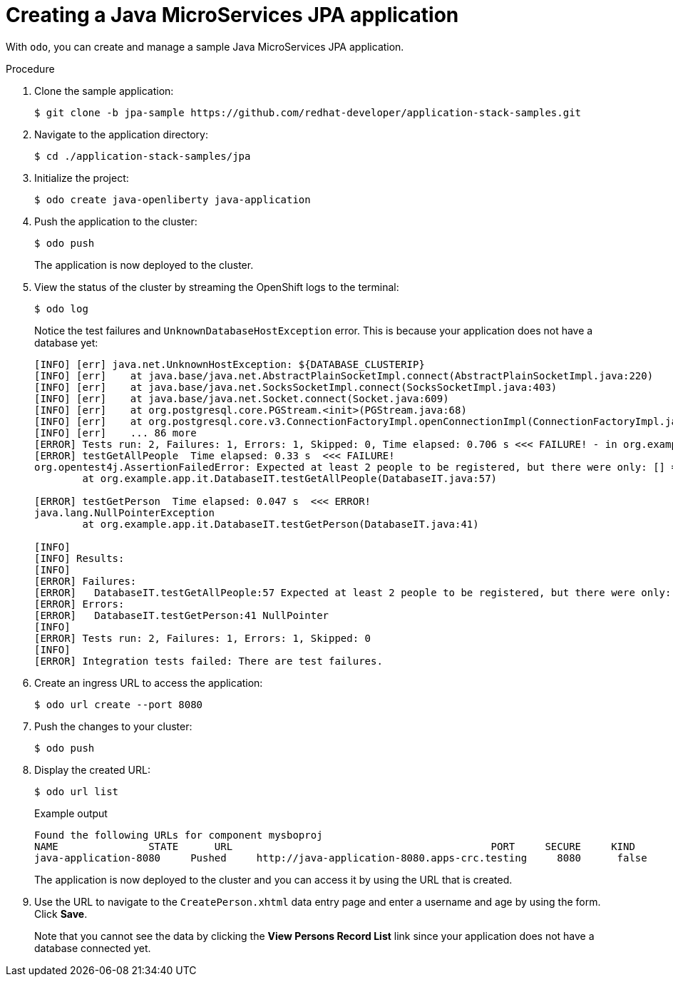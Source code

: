 = Creating a Java MicroServices JPA application

With `odo`, you can create and manage a sample Java MicroServices JPA application.

.Procedure

. Clone the sample application:
+
[source,terminal]
----
$ git clone -b jpa-sample https://github.com/redhat-developer/application-stack-samples.git
----

. Navigate to the application directory:
+
[source,terminal]
----
$ cd ./application-stack-samples/jpa
----

. Initialize the project:
+
[source,terminal]
----
$ odo create java-openliberty java-application
----

. Push the application to the cluster:
+
[source,terminal]
----
$ odo push
----
+
The application is now deployed to the cluster.

. View the status of the cluster by streaming the OpenShift logs to the terminal:
+
[source,terminal]
----
$ odo log
----
+
Notice the test failures and `UnknownDatabaseHostException` error. This is because your application does not have a database yet:
+
[source,terminal]
----
[INFO] [err] java.net.UnknownHostException: ${DATABASE_CLUSTERIP}
[INFO] [err]    at java.base/java.net.AbstractPlainSocketImpl.connect(AbstractPlainSocketImpl.java:220)
[INFO] [err]    at java.base/java.net.SocksSocketImpl.connect(SocksSocketImpl.java:403)
[INFO] [err]    at java.base/java.net.Socket.connect(Socket.java:609)
[INFO] [err]    at org.postgresql.core.PGStream.<init>(PGStream.java:68)
[INFO] [err]    at org.postgresql.core.v3.ConnectionFactoryImpl.openConnectionImpl(ConnectionFactoryImpl.java:144)
[INFO] [err]    ... 86 more
[ERROR] Tests run: 2, Failures: 1, Errors: 1, Skipped: 0, Time elapsed: 0.706 s <<< FAILURE! - in org.example.app.it.DatabaseIT
[ERROR] testGetAllPeople  Time elapsed: 0.33 s  <<< FAILURE!
org.opentest4j.AssertionFailedError: Expected at least 2 people to be registered, but there were only: [] ==> expected: <true> but was: <false>
        at org.example.app.it.DatabaseIT.testGetAllPeople(DatabaseIT.java:57)

[ERROR] testGetPerson  Time elapsed: 0.047 s  <<< ERROR!
java.lang.NullPointerException
        at org.example.app.it.DatabaseIT.testGetPerson(DatabaseIT.java:41)

[INFO]
[INFO] Results:
[INFO]
[ERROR] Failures:
[ERROR]   DatabaseIT.testGetAllPeople:57 Expected at least 2 people to be registered, but there were only: [] ==> expected: <true> but was: <false>
[ERROR] Errors:
[ERROR]   DatabaseIT.testGetPerson:41 NullPointer
[INFO]
[ERROR] Tests run: 2, Failures: 1, Errors: 1, Skipped: 0
[INFO]
[ERROR] Integration tests failed: There are test failures.
----

. Create an ingress URL to access the application:
+
[source,terminal]
----
$ odo url create --port 8080
----

. Push the changes to your cluster:
+
[source,terminal]
----
$ odo push
----

. Display the created URL:
+
[source,terminal]
----
$ odo url list
----
+
.Example output
[source,terminal]
----
Found the following URLs for component mysboproj
NAME               STATE      URL                                           PORT     SECURE     KIND
java-application-8080     Pushed     http://java-application-8080.apps-crc.testing     8080      false      ingress
----
+
The application is now deployed to the cluster and you can access it by using the URL that is created.

. Use the URL to navigate to the `CreatePerson.xhtml` data entry page and enter a username and age by using the form. Click *Save*.
+
Note that you cannot see the data by clicking the *View Persons Record List* link since your application does not have a database connected yet.
